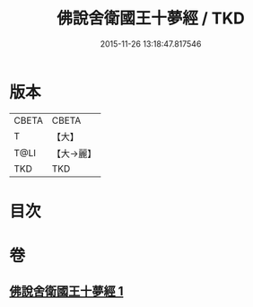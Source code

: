 #+TITLE: 佛說舍衛國王十夢經 / TKD
#+DATE: 2015-11-26 13:18:47.817546
* 版本
 |     CBETA|CBETA   |
 |         T|【大】     |
 |      T@LI|【大→麗】   |
 |       TKD|TKD     |

* 目次
* 卷
** [[file:KR6a0151_001.txt][佛說舍衛國王十夢經 1]]
